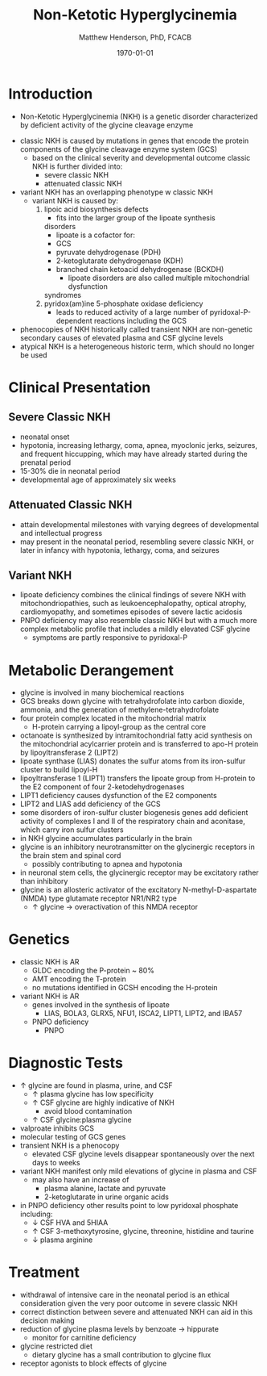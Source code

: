 #+TITLE: Non-Ketotic Hyperglycinemia
#+AUTHOR: Matthew Henderson, PhD, FCACB
#+DATE: \today

* Introduction
- Non-Ketotic Hyperglycinemia (NKH) is a genetic disorder characterized
  by deficient activity of the glycine cleavage enzyme

#+BEGIN_EXPORT LaTeX
\begin{center}
\chemnameinit{}
\chemname{\chemfig{H_2N-[7]-[1](=[2]O)-[7]OH}}{\small glycine}
\end{center}
#+END_EXPORT

- classic NKH is caused by mutations in genes that encode the protein
  components of the glycine cleavage enzyme system (GCS)
  - based on the clinical severity and developmental outcome classic
    NKH is further divided into:
    - severe classic NKH
    - attenuated classic NKH
- variant NKH has an overlapping phenotype w classic NKH
  - variant NKH is caused by: 
    1. lipoic acid biosynthesis defects
       - fits into the larger group of the lipoate synthesis
	 disorders
       - lipoate is a cofactor for:
	 - GCS
	 - pyruvate dehydrogenase (PDH)
	 - 2-ketoglutarate dehydrogenase (KDH)
	 - branched chain ketoacid dehydrogenase (BCKDH)
       - lipoate disorders are also called multiple mitochondrial dysfunction
	 syndromes
    2. pyridox(am)ine 5-phosphate oxidase deficiency
       - leads to reduced activity of a large number of
         pyridoxal-P-dependent reactions including the GCS
- phenocopies of NKH historically called transient NKH are non-genetic
  secondary causes of elevated plasma and CSF glycine levels
- atypical NKH is a heterogeneous historic term, which should no
  longer be used

#+CAPTION[]:Glycine cleavage enzyme
#+NAME: fig:glyc
#+ATTR_LaTeX: :width 0.5\textwidth
[[file:./figures/gce.png]]

#+CAPTION[]:Lipoate
#+NAME: fig:lip
#+ATTR_LaTeX: :width 0.6\textwidth
[[file:./figures/lip.png]]

* Clinical Presentation
** Severe Classic NKH
- neonatal onset
- hypotonia, increasing lethargy, coma, apnea, myoclonic jerks,
  seizures, and frequent hiccupping, which may have already started
  during the prenatal period
- 15-30% die in neonatal period
- developmental age of approximately six weeks

** Attenuated Classic NKH
- attain developmental milestones with varying degrees of
  developmental and intellectual progress
- may present in the neonatal period, resembling severe classic NKH,
  or later in infancy with hypotonia, lethargy, coma, and seizures
** Variant NKH
- lipoate deficiency combines the clinical findings of severe NKH with
  mitochondriopathies, such as leukoencephalopathy, optical atrophy,
  cardiomyopathy, and sometimes episodes of severe lactic acidosis
- PNPO deficiency may also resemble classic NKH but with a much more
  complex metabolic profile that includes a mildly elevated CSF
  glycine
  - symptoms are partly responsive to pyridoxal-P

* Metabolic Derangement
- glycine is involved in many biochemical reactions
- GCS breaks down glycine with tetrahydrofolate into carbon dioxide,
  ammonia, and the generation of methylene-tetrahydrofolate
- four protein complex located in the mitochondrial matrix
  - H-protein carrying a lipoyl-group as the central core
- octanoate is synthesized by intramitochondrial fatty acid synthesis
  on the mitochondrial acylcarrier protein and is transferred to apo-H
  protein by lipoyltransferase 2 (LIPT2)
- lipoate synthase (LIAS) donates the sulfur atoms from its
  iron-sulfur cluster to build lipoyl-H
- lipoyltransferase 1 (LIPT1) transfers the lipoate group from
  H-protein to the E2 component of four 2-ketodehydrogenases
- LIPT1 deficiency causes dysfunction of the E2 components
- LIPT2 and LIAS add deficiency of the GCS
- some disorders of iron-sulfur cluster biogenesis genes add deficient
  activity of complexes I and II of the respiratory chain and
  aconitase, which carry iron sulfur clusters
- in NKH glycine accumulates particularly in the brain
- glycine is an inhibitory neurotransmitter on the glycinergic
  receptors in the brain stem and spinal cord
  - possibly contributing to apnea and hypotonia
- in neuronal stem cells, the glycinergic receptor may be excitatory
  rather than inhibitory
- glycine is an allosteric activator of the excitatory
  N-methyl-D-aspartate (NMDA) type glutamate receptor NR1/NR2 type
  - \uparrow glycine \to overactivation of this NMDA receptor
* Genetics
- classic NKH is AR
  - GLDC encoding the P-protein ~ 80%
  - AMT encoding the T-protein
  - no mutations identified in GCSH encoding the H-protein
- variant NKH is AR
  - genes involved in the synthesis of lipoate
    - LIAS, BOLA3, GLRX5, NFU1, ISCA2, LIPT1, LIPT2, and IBA57
  - PNPO deficiency
    - PNPO
* Diagnostic Tests
- \uparrow glycine are found in plasma, urine, and CSF
  - \uparrow plasma glycine has low specificity
  - \uparrow CSF glycine are highly indicative of NKH
    - avoid blood contamination
  - \uparrow CSF glycine:plasma glycine
- valproate inhibits GCS
- molecular testing of GCS genes
- transient NKH is a phenocopy
  - elevated CSF glycine levels disappear spontaneously over the next
    days to weeks
- variant NKH manifest only mild elevations of glycine in plasma and CSF
  - may also have an increase of
    - plasma alanine, lactate and pyruvate
    - 2-ketoglutarate in urine organic acids
- in PNPO deficiency other results point to low pyridoxal phosphate
  including:
  - \downarrow CSF HVA and 5HIAA
  - \uparrow CSF 3-methoxytyrosine, glycine, threonine, histidine and
    taurine
  - \downarrow plasma arginine

* Treatment
- withdrawal of intensive care in the neonatal period is an ethical
  consideration given the very poor outcome in severe classic NKH
- correct distinction between severe and attenuated NKH can aid in
  this decision making
- reduction of glycine plasma levels by benzoate \to hippurate
  - monitor for carnitine deficiency
- glycine restricted diet
  - dietary glycine has a small contribution to glycine flux
- receptor agonists to block effects of glycine
